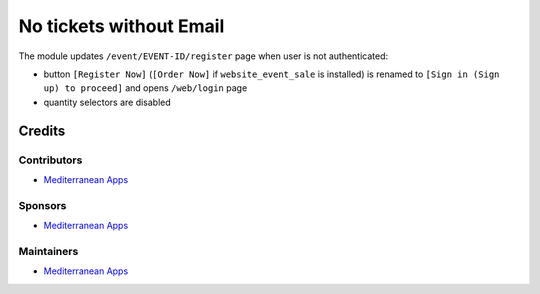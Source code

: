 ==========================
 No tickets without Email
==========================

The module updates ``/event/EVENT-ID/register`` page when user is not authenticated:

* button ``[Register Now]`` (``[Order Now]`` if ``website_event_sale`` is installed) is renamed to ``[Sign in (Sign up) to proceed]`` and opens ``/web/login`` page
* quantity selectors are disabled

Credits
=======

Contributors
------------
* `Mediterranean Apps <mediterranean.apps@gmail.com>`__

Sponsors
--------
* `Mediterranean Apps <mediterranean.apps@gmail.com>`__

Maintainers
-----------
* `Mediterranean Apps <mediterranean.apps@gmail.com>`__
